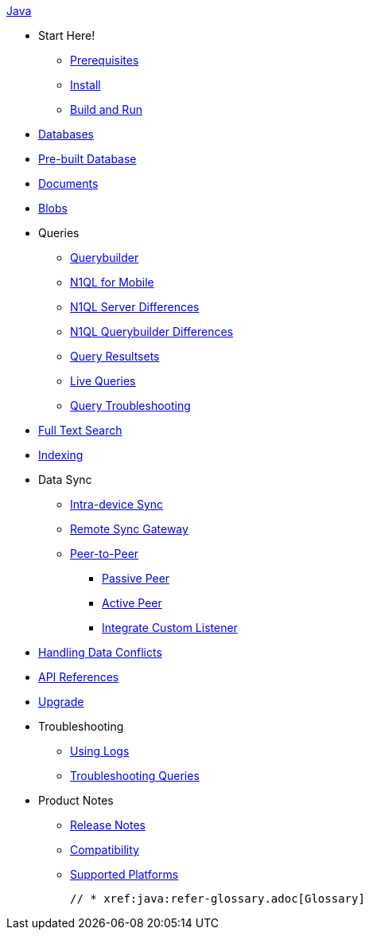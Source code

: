 :modulename: couchbase-lite-java

.xref:java:quickstart.adoc[Java]
  * Start Here!
    ** xref:java:gs-prereqs.adoc[Prerequisites]
    ** xref:java:gs-install.adoc[Install]
    ** xref:java:gs-build.adoc[Build and Run]

  * xref:java:database.adoc[Databases]

  * xref:java:prebuilt-database.adoc[Pre-built Database]

  * xref:java:document.adoc[Documents]

  * xref:java:blob.adoc[Blobs]

  * Queries
    ** xref:java:querybuilder.adoc[Querybuilder]
    ** xref:java:query-n1ql-mobile.adoc[N1QL for Mobile]
    ** xref:java:query-n1ql-mobile-server-diffs.adoc[N1QL Server Differences]
    ** xref:java:query-n1ql-mobile-querybuilder-diffs.adoc.adoc[N1QL Querybuilder Differences]
    ** xref:java:query-resultsets.adoc[Query Resultsets]
    ** xref:java:query-live.adoc[Live Queries]
    ** xref:java:query-troubleshooting.adoc[Query Troubleshooting]

  * xref:java:fts.adoc[Full Text Search]

  * xref:java:indexing.adoc[Indexing]

  * Data Sync
  ** xref:java:dbreplica.adoc[Intra-device Sync]
  ** xref:java:replication.adoc[Remote Sync Gateway]
  ** xref:java:p2psync-websocket.adoc[Peer-to-Peer]
  *** xref:java:p2psync-websocket-using-passive.adoc[Passive Peer]
  *** xref:java:p2psync-websocket-using-active.adoc[Active Peer]
  *** xref:java:p2psync-custom.adoc[Integrate Custom Listener]

  * xref:java:conflict.adoc[Handling Data Conflicts]

  * https://docs.couchbase.com/mobile/{major}.{minor}.{base}-{releasetag}couchbase-lite-java/index.html[API{nbsp}References]

  * xref:java:dep-upgrade.adoc[Upgrade]

  * Troubleshooting
  ** xref:java:troubleshooting-logs.adoc[Using Logs]
  ** xref:java:troubleshooting-queries.adoc[Troubleshooting Queries]

  * Product Notes
    ** xref:java:releasenotes.adoc[Release Notes]
    ** xref:java:compatibility.adoc[Compatibility]
    ** xref:java:supported-os.adoc[Supported Platforms]

  // * xref:java:refer-glossary.adoc[Glossary]
